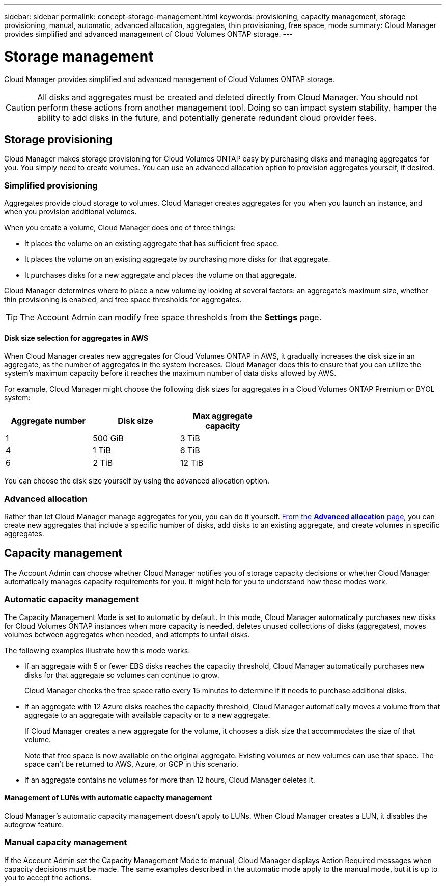 ---
sidebar: sidebar
permalink: concept-storage-management.html
keywords: provisioning, capacity management, storage provisioning, manual, automatic, advanced allocation, aggregates, thin provisioning, free space, mode
summary: Cloud Manager provides simplified and advanced management of Cloud Volumes ONTAP storage.
---

= Storage management
:hardbreaks:
:nofooter:
:icons: font
:linkattrs:
:imagesdir: ./media/

[.lead]
Cloud Manager provides simplified and advanced management of Cloud Volumes ONTAP storage.

CAUTION: All disks and aggregates must be created and deleted directly from Cloud Manager. You should not perform these actions from another management tool. Doing so can impact system stability, hamper the ability to add disks in the future, and potentially generate redundant cloud provider fees.

== Storage provisioning

Cloud Manager makes storage provisioning for Cloud Volumes ONTAP easy by purchasing disks and managing aggregates for you. You simply need to create volumes. You can use an advanced allocation option to provision aggregates yourself, if desired.

=== Simplified provisioning

Aggregates provide cloud storage to volumes. Cloud Manager creates aggregates for you when you launch an instance, and when you provision additional volumes.

When you create a volume, Cloud Manager does one of three things:

* It places the volume on an existing aggregate that has sufficient free space.

* It places the volume on an existing aggregate by purchasing more disks for that aggregate.

* It purchases disks for a new aggregate and places the volume on that aggregate.

Cloud Manager determines where to place a new volume by looking at several factors: an aggregate's maximum size, whether thin provisioning is enabled, and free space thresholds for aggregates.

TIP: The Account Admin can modify free space thresholds from the *Settings* page.

==== Disk size selection for aggregates in AWS

When Cloud Manager creates new aggregates for Cloud Volumes ONTAP in AWS, it gradually increases the disk size in an aggregate, as the number of aggregates in the system increases. Cloud Manager does this to ensure that you can utilize the system's maximum capacity before it reaches the maximum number of data disks allowed by AWS.

For example, Cloud Manager might choose the following disk sizes for aggregates in a Cloud Volumes ONTAP Premium or BYOL system:

[cols=3*,options="header",width=60%]
|===

| Aggregate number
| Disk size
| Max aggregate capacity

| 1 |	500 GiB | 3 TiB
| 4 | 1 TiB | 6 TiB
| 6 | 2 TiB | 12 TiB

|===

You can choose the disk size yourself by using the advanced allocation option.

=== Advanced allocation

Rather than let Cloud Manager manage aggregates for you, you can do it yourself. link:task-provisioning-storage.html#creating-aggregates[From the *Advanced allocation* page], you can create new aggregates that include a specific number of disks, add disks to an existing aggregate, and create volumes in specific aggregates.

== Capacity management

The Account Admin can choose whether Cloud Manager notifies you of storage capacity decisions or whether Cloud Manager automatically manages capacity requirements for you. It might help for you to understand how these modes work.

=== Automatic capacity management

The Capacity Management Mode is set to automatic by default. In this mode, Cloud Manager automatically purchases new disks for Cloud Volumes ONTAP instances when more capacity is needed, deletes unused collections of disks (aggregates), moves volumes between aggregates when needed, and attempts to unfail disks.

The following examples illustrate how this mode works:

* If an aggregate with 5 or fewer EBS disks reaches the capacity threshold, Cloud Manager automatically purchases new disks for that aggregate so volumes can continue to grow.
+
Cloud Manager checks the free space ratio every 15 minutes to determine if it needs to purchase additional disks.

* If an aggregate with 12 Azure disks reaches the capacity threshold, Cloud Manager automatically moves a volume from that aggregate to an aggregate with available capacity or to a new aggregate.
+
If Cloud Manager creates a new aggregate for the volume, it chooses a disk size that accommodates the size of that volume.
+
Note that free space is now available on the original aggregate. Existing volumes or new volumes can use that space. The space can't be returned to AWS, Azure, or GCP in this scenario.

* If an aggregate contains no volumes for more than 12 hours, Cloud Manager deletes it.

==== Management of LUNs with automatic capacity management

Cloud Manager's automatic capacity management doesn't apply to LUNs. When Cloud Manager creates a LUN, it disables the autogrow feature.

=== Manual capacity management

If the Account Admin set the Capacity Management Mode to manual, Cloud Manager displays Action Required messages when capacity decisions must be made. The same examples described in the automatic mode apply to the manual mode, but it is up to you to accept the actions.
